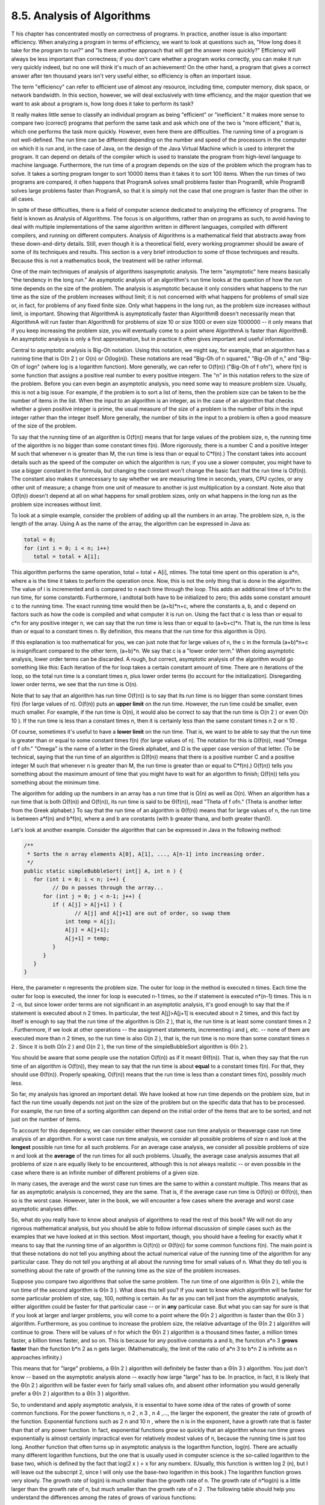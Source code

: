 
8.5. Analysis of Algorithms
---------------------------



T his chapter has concentrated mostly on correctness of programs. In
practice, another issue is also important: efficiency. When analyzing
a program in terms of efficiency, we want to look at questions such
as, "How long does it take for the program to run?" and "Is there
another approach that will get the answer more quickly?" Efficiency
will always be less important than correctness; if you don't care
whether a program works correctly, you can make it run very quickly
indeed, but no one will think it's much of an achievement! On the
other hand, a program that gives a correct answer after ten thousand
years isn't very useful either, so efficiency is often an important
issue.

The term "efficiency" can refer to efficient use of almost any
resource, including time, computer memory, disk space, or network
bandwidth. In this section, however, we will deal exclusively with
time efficiency, and the major question that we want to ask about a
program is, how long does it take to perform its task?

It really makes little sense to classify an individual program as
being "efficient" or "inefficient." It makes more sense to compare two
(correct) programs that perform the same task and ask which one of the
two is "more efficient," that is, which one performs the task more
quickly. However, even here there are difficulties. The running time
of a program is not well-defined. The run time can be different
depending on the number and speed of the processors in the computer on
which it is run and, in the case of Java, on the design of the Java
Virtual Machine which is used to interpret the program. It can depend
on details of the compiler which is used to translate the program from
high-level language to machine language. Furthermore, the run time of
a program depends on the size of the problem which the program has to
solve. It takes a sorting program longer to sort 10000 items than it
takes it to sort 100 items. When the run times of two programs are
compared, it often happens that ProgramA solves small problems faster
than ProgramB, while ProgramB solves large problems faster than
ProgramA, so that it is simply not the case that one program is faster
than the other in all cases.

In spite of these difficulties, there is a field of computer science
dedicated to analyzing the efficiency of programs. The field is known
as Analysis of Algorithms. The focus is on algorithms, rather than on
programs as such, to avoid having to deal with multiple
implementations of the same algorithm written in different languages,
compiled with different compilers, and running on different computers.
Analysis of Algorithms is a mathematical field that abstracts away
from these down-and-dirty details. Still, even though it is a
theoretical field, every working programmer should be aware of some of
its techniques and results. This section is a very brief introduction
to some of those techniques and results. Because this is not a
mathematics book, the treatment will be rather informal.

One of the main techniques of analysis of algorithms isasymptotic
analysis. The term "asymptotic" here means basically "the tendency in
the long run." An asymptotic analysis of an algorithm's run time looks
at the question of how the run time depends on the size of the
problem. The analysis is asymptotic because it only considers what
happens to the run time as the size of the problem increases without
limit; it is not concerned with what happens for problems of small
size or, in fact, for problems of any fixed finite size. Only what
happens in the long run, as the problem size increases without limit,
is important. Showing that AlgorithmA is asymptotically faster than
AlgorithmB doesn't necessarily mean that AlgorithmA will run faster
than AlgorithmB for problems of size 10 or size 1000 or even size
1000000 -- it only means that if you keep increasing the problem size,
you will eventually come to a point where AlgorithmA is faster than
AlgorithmB. An asymptotic analysis is only a first approximation, but
in practice it often gives important and useful information.




Central to asymptotic analysis is Big-Oh notation. Using this
notation, we might say, for example, that an algorithm has a running
time that is O(n 2 ) or O(n) or O(log(n)). These notations are read
"Big-Oh of n squared," "Big-Oh of n," and "Big-Oh of logn" (where log
is a logarithm function). More generally, we can refer to O(f(n))
("Big-Oh of f ofn"), where f(n) is some function that assigns a
positive real number to every positive integern. The "n" in this
notation refers to the size of the problem. Before you can even begin
an asymptotic analysis, you need some way to measure problem size.
Usually, this is not a big issue. For example, if the problem is to
sort a list of items, then the problem size can be taken to be the
number of items in the list. When the input to an algorithm is an
integer, as in the case of an algorithm that checks whether a given
positive integer is prime, the usual measure of the size of a problem
is the number of bits in the input integer rather than the integer
itself. More generally, the number of bits in the input to a problem
is often a good measure of the size of the problem.

To say that the running time of an algorithm is O(f(n)) means that for
large values of the problem size, n, the running time of the algorithm
is no bigger than some constant times f(n). (More rigorously, there is
a number C and a positive integer M such that whenever n is greater
than M, the run time is less than or equal to C*f(n).) The constant
takes into account details such as the speed of the computer on which
the algorithm is run; if you use a slower computer, you might have to
use a bigger constant in the formula, but changing the constant won't
change the basic fact that the run time is O(f(n)). The constant also
makes it unnecessary to say whether we are measuring time in seconds,
years, CPU cycles, or any other unit of measure; a change from one
unit of measure to another is just multiplication by a constant. Note
also that O(f(n)) doesn't depend at all on what happens for small
problem sizes, only on what happens in the long run as the problem
size increases without limit.

To look at a simple example, consider the problem of adding up all the
numbers in an array. The problem size, n, is the length of the array.
Using A as the name of the array, the algorithm can be expressed in
Java as:


.. code-block:: java

    total = 0;
    for (int i = 0; i < n; i++)
       total = total + A[i];


This algorithm performs the same operation, total = total + A[i],
ntimes. The total time spent on this operation is a*n, where a is the
time it takes to perform the operation once. Now, this is not the only
thing that is done in the algorithm. The value of i is incremented and
is compared to n each time through the loop. This adds an additional
time of b*n to the run time, for some constantb. Furthermore, i
andtotal both have to be initialized to zero; this adds some constant
amount c to the running time. The exact running time would then be
(a+b)*n+c, where the constants a, b, and c depend on factors such as
how the code is compiled and what computer it is run on. Using the
fact that c is less than or equal to c*n for any positive integer n,
we can say that the run time is less than or equal to (a+b+c)*n. That
is, the run time is less than or equal to a constant times n. By
definition, this means that the run time for this algorithm is O(n).

If this explanation is too mathematical for you, we can just note that
for large values of n, the c in the formula (a+b)*n+c is insignificant
compared to the other term, (a+b)*n. We say that c is a "lower order
term." When doing asymptotic analysis, lower order terms can be
discarded. A rough, but correct, asymptotic analysis of the algorithm
would go something like this: Each iteration of the for loop takes a
certain constant amount of time. There are n iterations of the loop,
so the total run time is a constant times n, plus lower order terms
(to account for the initialization). Disregarding lower order terms,
we see that the run time is O(n).




Note that to say that an algorithm has run time O(f(n)) is to say that
its run time is no bigger than some constant times f(n) (for large
values of n). O(f(n)) puts an **upper limit** on the run time.
However, the run time could be smaller, even much smaller. For
example, if the run time is O(n), it would also be correct to say that
the run time is O(n 2 ) or even O(n 10 ). If the run time is less than
a constant times n, then it is certainly less than the same constant
times n 2 or n 10 .

Of course, sometimes it's useful to have a **lower limit** on the run
time. That is, we want to be able to say that the run time is greater
than or equal to some constant times f(n) (for large values of n). The
notation for this is Ω(f(n)), read "Omega of f ofn." "Omega" is the
name of a letter in the Greek alphabet, and Ω is the upper case
version of that letter. (To be technical, saying that the run time of
an algorithm is Ω(f(n)) means that there is a positive number C and a
positive integer M such that whenever n is greater than M, the run
time is greater than or equal to C*f(n).) O(f(n)) tells you something
about the maximum amount of time that you might have to wait for an
algorithm to finish; Ω(f(n)) tells you something about the minimum
time.

The algorithm for adding up the numbers in an array has a run time
that is Ω(n) as well as O(n). When an algorithm has a run time that is
both Ω(f(n)) and O(f(n)), its run time is said to be Θ(f(n)), read
"Theta of f ofn." (Theta is another letter from the Greek alphabet.)
To say that the run time of an algorithm is Θ(f(n)) means that for
large values of n, the run time is between a*f(n) and b*f(n), where a
and b are constants (with b greater thana, and both greater than0).

Let's look at another example. Consider the algorithm that can be
expressed in Java in the following method:


.. code-block:: java

    /**
     * Sorts the n array elements A[0], A[1], ..., A[n-1] into increasing order.
     */
    public static simpleBubbleSort( int[] A, int n ) {
       for (int i = 0; i < n; i++) {
             // Do n passes through the array...
          for (int j = 0; j < n-1; j++) {
             if ( A[j] > A[j+1] ) {
                    // A[j] and A[j+1] are out of order, so swap them
                 int temp = A[j];
                 A[j] = A[j+1];
                 A[j+1] = temp;
             }
          }
       }
    }


Here, the parameter n represents the problem size. The outer for loop
in the method is executed n times. Each time the outer for loop is
executed, the inner for loop is executed n-1 times, so the if
statement is executed n*(n-1) times. This is n 2 -n, but since lower
order terms are not significant in an asymptotic analysis, it's good
enough to say that the if statement is executed about n 2 times. In
particular, the test A[j]>A[j+1] is executed about n 2 times, and this
fact by itself is enough to say that the run time of the algorithm is
Ω(n 2 ), that is, the run time is at least some constant times n 2 .
Furthermore, if we look at other operations -- the assignment
statements, incrementing i and j, etc. -- none of them are executed
more than n 2 times, so the run time is also O(n 2 ), that is, the run
time is no more than some constant times n 2 . Since it is both Ω(n 2
) and O(n 2 ), the run time of the simpleBubbleSort algorithm is Θ(n 2
).

You should be aware that some people use the notation O(f(n)) as if it
meant Θ(f(n)). That is, when they say that the run time of an
algorithm is O(f(n)), they mean to say that the run time is about
**equal** to a constant times f(n). For that, they should use Θ(f(n)).
Properly speaking, O(f(n)) means that the run time is less than a
constant times f(n), possibly much less.




So far, my analysis has ignored an important detail. We have looked at
how run time depends on the problem size, but in fact the run time
usually depends not just on the size of the problem but on the
specific data that has to be processed. For example, the run time of a
sorting algorithm can depend on the initial order of the items that
are to be sorted, and not just on the number of items.

To account for this dependency, we can consider either theworst case
run time analysis or theaverage case run time analysis of an
algorithm. For a worst case run time analysis, we consider all
possible problems of size n and look at the **longest** possible run
time for all such problems. For an average case analysis, we consider
all possible problems of size n and look at the **average** of the run
times for all such problems. Usually, the average case analysis
assumes that all problems of size n are equally likely to be
encountered, although this is not always realistic -- or even possible
in the case where there is an infinite number of different problems of
a given size.

In many cases, the average and the worst case run times are the same
to within a constant multiple. This means that as far as asymptotic
analysis is concerned, they are the same. That is, if the average case
run time is O(f(n)) or Θ(f(n)), then so is the worst case. However,
later in the book, we will encounter a few cases where the average and
worst case asymptotic analyses differ.




So, what do you really have to know about analysis of algorithms to
read the rest of this book? We will not do any rigorous mathematical
analysis, but you should be able to follow informal discussion of
simple cases such as the examples that we have looked at in this
section. Most important, though, you should have a feeling for exactly
what it means to say that the running time of an algorithm is O(f(n))
or Θ(f(n)) for some common functions f(n). The main point is that
these notations do not tell you anything about the actual numerical
value of the running time of the algorithm for any particular case.
They do not tell you anything at all about the running time for small
values of n. What they do tell you is something about the rate of
growth of the running time as the size of the problem increases.

Suppose you compare two algorithms that solve the same problem. The
run time of one algorithm is Θ(n 2 ), while the run time of the second
algorithm is Θ(n 3 ). What does this tell you? If you want to know
which algorithm will be faster for some particular problem of size,
say, 100, nothing is certain. As far as you can tell just from the
asymptotic analysis, either algorithm could be faster for that
particular case -- or in **any** particular case. But what you can say
for sure is that if you look at larger and larger problems, you will
come to a point where the Θ(n 2 ) algorithm is faster than the Θ(n 3 )
algorithm. Furthermore, as you continue to increase the problem size,
the relative advantage of the Θ(n 2 ) algorithm will continue to grow.
There will be values of n for which the Θ(n 2 ) algorithm is a
thousand times faster, a million times faster, a billion times faster,
and so on. This is because for any positive constants a and b, the
function a*n 3 **grows faster** than the function b*n 2 as n gets
larger. (Mathematically, the limit of the ratio of a*n 3 to b*n 2 is
infinite as n approaches infinity.)

This means that for "large" problems, a Θ(n 2 ) algorithm will
definitely be faster than a Θ(n 3 ) algorithm. You just don't know --
based on the asymptotic analysis alone -- exactly how large "large"
has to be. In practice, in fact, it is likely that the Θ(n 2 )
algorithm will be faster even for fairly small values ofn, and absent
other information you would generally prefer a Θ(n 2 ) algorithm to a
Θ(n 3 ) algorithm.

So, to understand and apply asymptotic analysis, it is essential to
have some idea of the rates of growth of some common functions. For
the power functions n, n 2 , n 3 , n 4 ,..., the larger the exponent,
the greater the rate of growth of the function. Exponential functions
such as 2 n and 10 n , where the n is in the exponent, have a growth
rate that is faster than that of any power function. In fact,
exponential functions grow so quickly that an algorithm whose run time
grows exponentially is almost certainly impractical even for
relatively modest values of n, because the running time is just too
long. Another function that often turns up in asymptotic analysis is
the logarithm function, log(n). There are actually many different
logarithm functions, but the one that is usually used in computer
science is the so-called logarithm to the base two, which is defined
by the fact that log(2 x ) = x for any numberx. (Usually, this
function is written log 2 (n), but I will leave out the subscript 2,
since I will only use the base-two logarithm in this book.) The
logarithm function grows very slowly. The growth rate of log(n) is
much smaller than the growth rate of n. The growth rate of n*log(n) is
a little larger than the growth rate of n, but much smaller than the
growth rate of n 2 . The following table should help you understand
the differences among the rates of grows of various functions:



The reason that log(n) shows up so often is because of its association
with multiplying and dividing by two: Suppose you start with the
number n and divide it by 2, then divide by 2 again, and so on, until
you get a number that is less than or equal to 1. Then the number of
divisions is equal (to the nearest integer) to log(n).

As an example, consider the binary search algorithm from
`Subsection7.4.1`_. This algorithm searches for an item in a sorted
array. The problem size, n, can be taken to be the length of the
array. Each step in the binary search algorithm divides the number of
items still under consideration by2, and the algorithm stops when the
number of items under consideration is less than or equal to1 (or
sooner). It follows that the number of steps for an array of length n
is at most log(n). This means that the worst-case run time for binary
search is Θ(log(n)). (The average case run time is also Θ(log(n)).) By
comparison, the linear search algorithm, which was also presented
in`Subsection7.4.1`_ has a run time that is Θ(n). The Θ notation gives
us a quantitative way to express and to understand the fact that
binary search is "much faster" than linear search.

In binary search, each step of the algorithm divides the problem size
by 2. It often happens that some operation in an algorithm (not
necessarily a single step) divides the problem size by 2. Whenever
that happens, the logarithm function is likely to show up in an
asymptotic analysis of the run time of the algorithm.

Analysis of Algorithms is a large, fascinating field. We will only use
a few of the most basic ideas from this field, but even those can be
very helpful for understanding the differences among algorithms.



** End of Chapter 8 **







